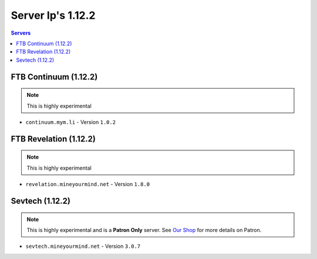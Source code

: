 ==================
Server Ip's 1.12.2
==================
.. contents:: Servers
  :depth: 2
  :local:
  
FTB Continuum (1.12.2)
^^^^^^^^^^^^^^^^^^^^^^^
.. note:: This is highly experimental
* ``continuum.mym.li`` - Version ``1.0.2``

FTB Revelation (1.12.2)
^^^^^^^^^^^^^^^^^^^^^^^
.. note:: This is highly experimental
* ``revelation.mineyourmind.net`` - Version ``1.8.0``

Sevtech (1.12.2)
^^^^^^^^^^^^^^^^^^^^^^^
.. note:: This is highly experimental and is a **Patron Only** server. See `Our Shop <https://mineyourmind.net/shop.html>`_ for more details on Patron.
* ``sevtech.mineyourmind.net`` - Version ``3.0.7``